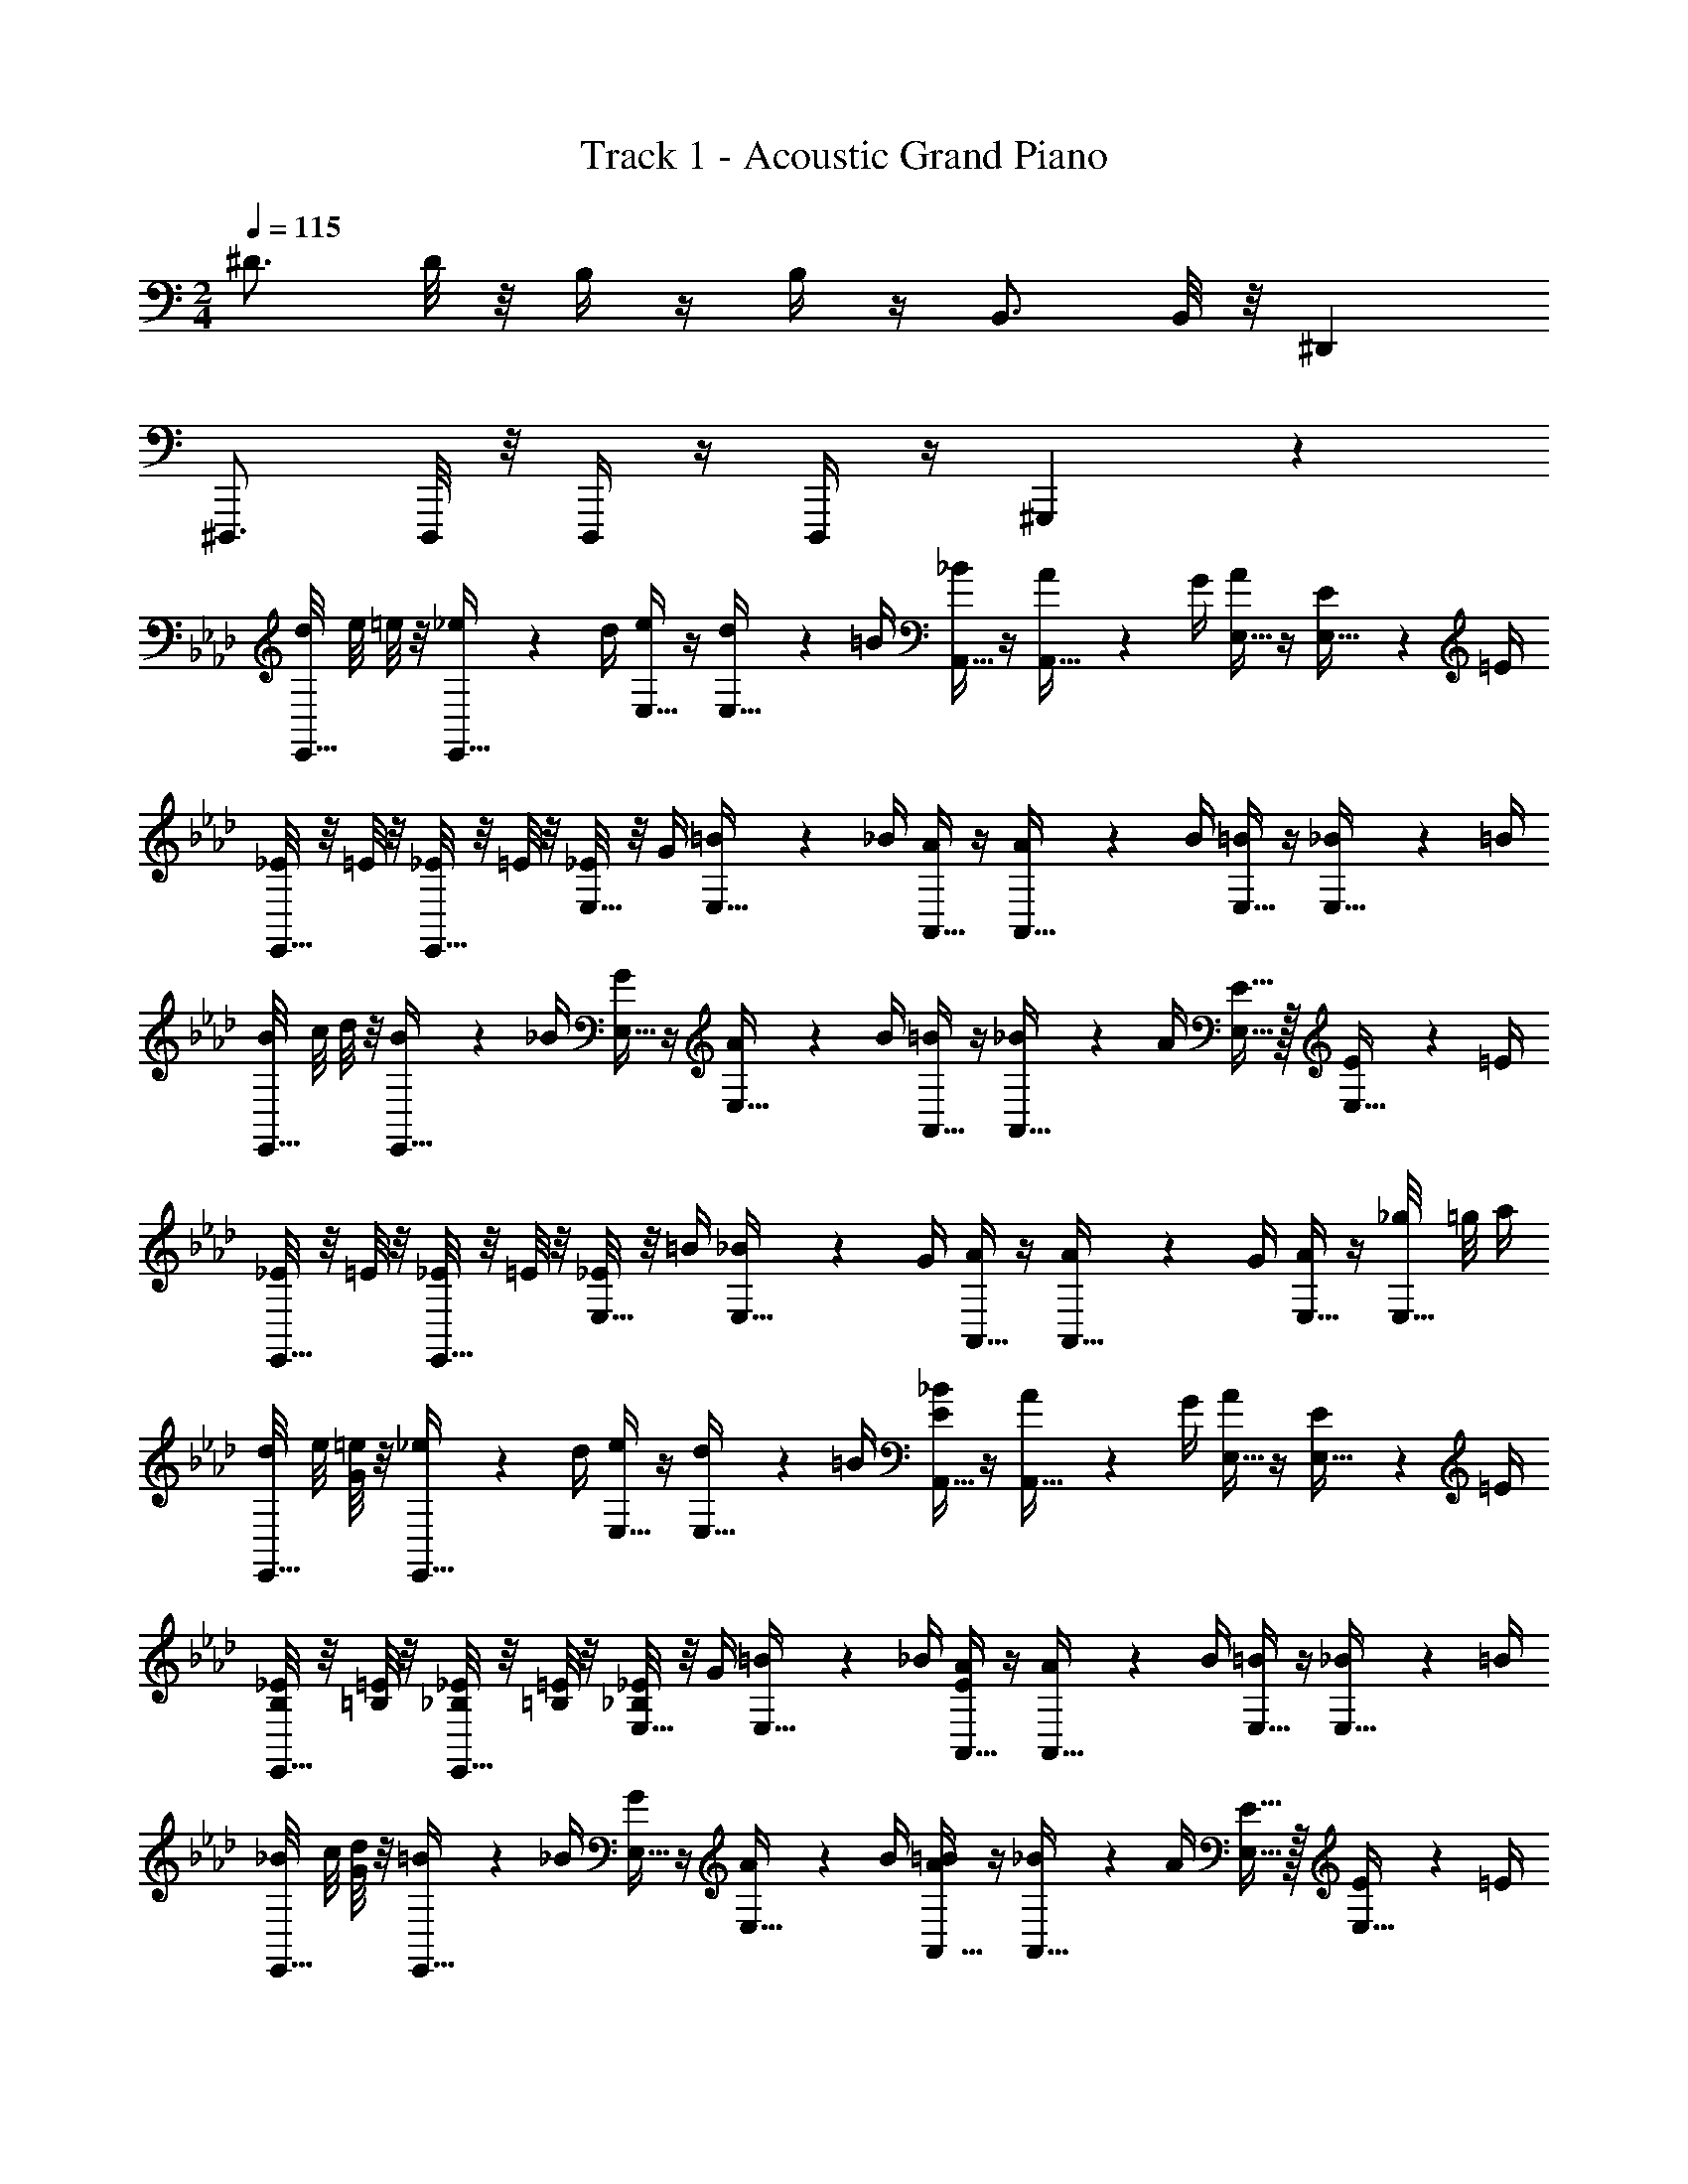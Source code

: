 X: 1
T: Track 1 - Acoustic Grand Piano
Z: ABC Generated by Starbound Composer v0.8.6
L: 1/4
M: 2/4
Q: 1/4=115
K: C
^D3/4 D/8 z/8 B,/4 z/4 B,/4 z/4 B,,3/4 B,,/8 z/8 ^D,, 
^D,,,3/4 D,,,/8 z/8 D,,,/4 z/4 D,,,/4 z/4 ^G,,, z 
K: Ab
[d/8E,,15/32] e/8 =e/8 z/8 [_e2/9E,,15/32] z/36 d/4 [e/4E,15/32] z/4 [d2/9E,15/32] z/36 =B/4 [_B/4A,,15/32] z/4 [A2/9A,,15/32] z/36 G/4 [A/4E,15/32] z/4 [E2/9E,15/32] z/36 =E/4 
[_E/8E,,15/32] z/8 =E/8 z/8 [_E/8E,,15/32] z/8 =E/8 z/8 [_E/8E,15/32] z/8 G/4 [=B2/9E,15/32] z/36 _B/4 [A/4A,,15/32] z/4 [A2/9A,,15/32] z/36 B/4 [=B/4E,15/32] z/4 [_B2/9E,15/32] z/36 =B/4 
[B/8E,,15/32] c/8 d/8 z/8 [B2/9E,,15/32] z/36 _B/4 [G/4E,15/32] z/4 [A2/9E,15/32] z/36 B/4 [=B/4A,,15/32] z/4 [_B2/9A,,15/32] z/36 A/4 [E15/32E,15/32] z/32 [E2/9E,15/32] z/36 =E/4 
[_E/8E,,15/32] z/8 =E/8 z/8 [_E/8E,,15/32] z/8 =E/8 z/8 [_E/8E,15/32] z/8 =B/4 [_B2/9E,15/32] z/36 G/4 [A/4A,,15/32] z/4 [A2/9A,,15/32] z/36 G/4 [A/4E,15/32] z/4 [_g/8E,15/32] =g/8 a/4 
[d/8E,,15/32] e/8 [G/8=e/8] z/8 [_e2/9E,,15/32] z/36 d/4 [e/4E,15/32] z/4 [d2/9E,15/32] z/36 =B/4 [E/4_B/4A,,15/32] z/4 [A2/9A,,15/32] z/36 G/4 [A/4E,15/32] z/4 [E2/9E,15/32] z/36 =E/4 
[B,/8_E/8E,,15/32] z/8 [=B,/8=E/8] z/8 [_B,/8_E/8E,,15/32] z/8 [=B,/8=E/8] z/8 [_B,/8_E/8E,15/32] z/8 G/4 [=B2/9E,15/32] z/36 _B/4 [E/4A/4A,,15/32] z/4 [A2/9A,,15/32] z/36 B/4 [=B/4E,15/32] z/4 [_B2/9E,15/32] z/36 =B/4 
[_B/8E,,15/32] c/8 [G/8d/8] z/8 [=B2/9E,,15/32] z/36 _B/4 [G/4E,15/32] z/4 [A2/9E,15/32] z/36 B/4 [A/4=B/4A,,15/32] z/4 [_B2/9A,,15/32] z/36 A/4 [E15/32E,15/32] z/32 [E2/9E,15/32] z/36 =E/4 
[B,/8_E/8E,,15/32] z/8 [=B,/8=E/8] z/8 [_B,/8_E/8E,,15/32] z/8 [=B,/8=E/8] z/8 [_B,/8_E/8E,15/32] z/8 =B/4 [_B2/9E,15/32] z/36 G/4 [E15/32A15/32A,,15/32] z/32 [A2/9A,,15/32] z/36 G/4 [E2/9A2/9E,15/32] z/36 =B/4 [d2/9E,15/32] z/36 e/4 
[=E,,15/32=EB=e] z/32 E,,15/32 z/32 =E,15/32 z/32 [B15/32E,15/32] z/32 [E,,15/32=B,3/E3/A3/] z/32 E,,15/32 z/32 E,15/32 z/32 [E15/32E,15/32] z/32 
[_E,,15/32_EG] z/32 E,,15/32 z/32 [_E,15/32_B,E] z/32 E,15/32 z/32 [E,,15/32_B_e] z/32 E,,15/32 z/32 [E,15/32=A=d] z/32 E,15/32 z/32 
[_D,,15/32_A3/_d3/] z/32 D,,15/32 z/32 D,15/32 z/32 [B15/32D,15/32] z/32 [E,,15/32E3/G3/] z/32 E,,15/32 z/32 E,15/32 z/32 [E15/32E,15/32] z/32 
[E/4A/4A,,15/32] G/4 [A15/32A,,15/32] z/32 [G/4B/4B,,15/32] A/4 [B15/32B,,15/32] z/32 [=B,,15/32A3/4=B3/4] z/32 [z/4B,,15/32] B/4 [B2/9B,,15/32] z/36 d/4 [e2/9B,,15/32] z/36 _g/4 
[=E,,15/32A3/=e3/a3/] z/32 E,,15/32 z/32 =E,15/32 z/32 [g15/32E,15/32] z/32 [E,,15/32=E3/A3/e3/] z/32 E,,15/32 z/32 E,15/32 z/32 [d15/32E,15/32] z/32 
[_E,,15/32_B_e] z/32 E,,15/32 z/32 [_E,15/32e=g] z/32 E,15/32 z/32 [E,,15/32_EB] z/32 E,,15/32 z/32 [E,15/32Be] z/32 E,15/32 z/32 
[D,,15/32A7/4d7/4] z/32 D,,15/32 z/32 D,15/32 z/32 [z/4D,15/32] d/4 [D,,15/32Ad] z/32 D,,15/32 z/32 [D,15/32B=e] z/32 D,15/32 z/32 
[E,,15/32E7/4B7/4_e7/4] z/32 E,,15/32 z/32 E,,15/32 z/32 [z/4E,,15/32] e/4 e2/9 z/36 =e/4 _e2/9 z/36 =d/4 e19/20 z/20 
K: Ab
[_d/8E,,15/32] e/8 =e/8 z/8 [_e2/9E,,15/32] z/36 d/4 [e/4E,15/32] z/4 [d2/9E,15/32] z/36 =B/4 [_B/4A,,15/32] z/4 [A2/9A,,15/32] z/36 G/4 [A/4E,15/32] z/4 [E2/9E,15/32] z/36 =E/4 
[_E/8E,,15/32] z/8 =E/8 z/8 [_E/8E,,15/32] z/8 =E/8 z/8 [_E/8E,15/32] z/8 G/4 [=B2/9E,15/32] z/36 _B/4 [A/4A,,15/32] z/4 [A2/9A,,15/32] z/36 B/4 [=B/4E,15/32] z/4 [_B2/9E,15/32] z/36 =B/4 
[B/8E,,15/32] c/8 d/8 z/8 [B2/9E,,15/32] z/36 _B/4 [G/4E,15/32] z/4 [A2/9E,15/32] z/36 B/4 [=B/4A,,15/32] z/4 [_B2/9A,,15/32] z/36 A/4 [E15/32E,15/32] z/32 [E2/9E,15/32] z/36 =E/4 
[_E/8E,,15/32] z/8 =E/8 z/8 [_E/8E,,15/32] z/8 =E/8 z/8 [_E/8E,15/32] z/8 =B/4 [_B2/9E,15/32] z/36 G/4 [A/4A,,15/32] z/4 [A2/9A,,15/32] z/36 G/4 [A/4E,15/32] z/4 [_g/8E,15/32] =g/8 a/4 
[d/8E,,15/32] e/8 [G/8=e/8] z/8 [_e2/9E,,15/32] z/36 d/4 [e/4E,15/32] z/4 [d2/9E,15/32] z/36 =B/4 [E/4_B/4A,,15/32] z/4 [A2/9A,,15/32] z/36 G/4 [A/4E,15/32] z/4 [E2/9E,15/32] z/36 =E/4 
[B,/8_E/8E,,15/32] z/8 [=B,/8=E/8] z/8 [_B,/8_E/8E,,15/32] z/8 [=B,/8=E/8] z/8 [_B,/8_E/8E,15/32] z/8 G/4 [=B2/9E,15/32] z/36 _B/4 [E/4A/4A,,15/32] z/4 [A2/9A,,15/32] z/36 B/4 [=B/4E,15/32] z/4 [_B2/9E,15/32] z/36 =B/4 
[_B/8E,,15/32] c/8 [G/8d/8] z/8 [=B2/9E,,15/32] z/36 _B/4 [G/4E,15/32] z/4 [A2/9E,15/32] z/36 B/4 [A/4=B/4A,,15/32] z/4 [_B2/9A,,15/32] z/36 A/4 [E15/32E,15/32] z/32 [E2/9E,15/32] z/36 =E/4 
[B,/8_E/8E,,15/32] z/8 [=B,/8=E/8] z/8 [_B,/8_E/8E,,15/32] z/8 [=B,/8=E/8] z/8 [_B,/8_E/8E,15/32] z/8 =B/4 [_B2/9E,15/32] z/36 G/4 [E15/32A15/32A,,15/32] z/32 [A2/9A,,15/32] z/36 G/4 [E,15/32E19/20A19/20] z/32 E,15/32 z/32 
E,,15/32 z/32 E,,15/32 z/32 E,15/32 z/32 E,15/32 z/32 A,,15/32 z/32 A,,15/32 z/32 E,15/32 z/32 E,15/32 z/32 
E,,15/32 z/32 E,,15/32 z/32 E,15/32 z/32 E,15/32 z/32 A,,15/32 z/32 A,,15/32 z/32 E,15/32 z/32 E,15/32 z/32 
E,,15/32 z/32 E,,15/32 z/32 E,15/32 z/32 E,15/32 z/32 A,,15/32 z/32 A,,15/32 z/32 E,15/32 z/32 E,15/32 z/32 
E,,15/32 z/32 E,,15/32 z/32 E,15/32 z/32 E,15/32 z/32 A,,15/32 z/32 A,,15/32 z/32 A,/4 z/4 A,,,/4 
